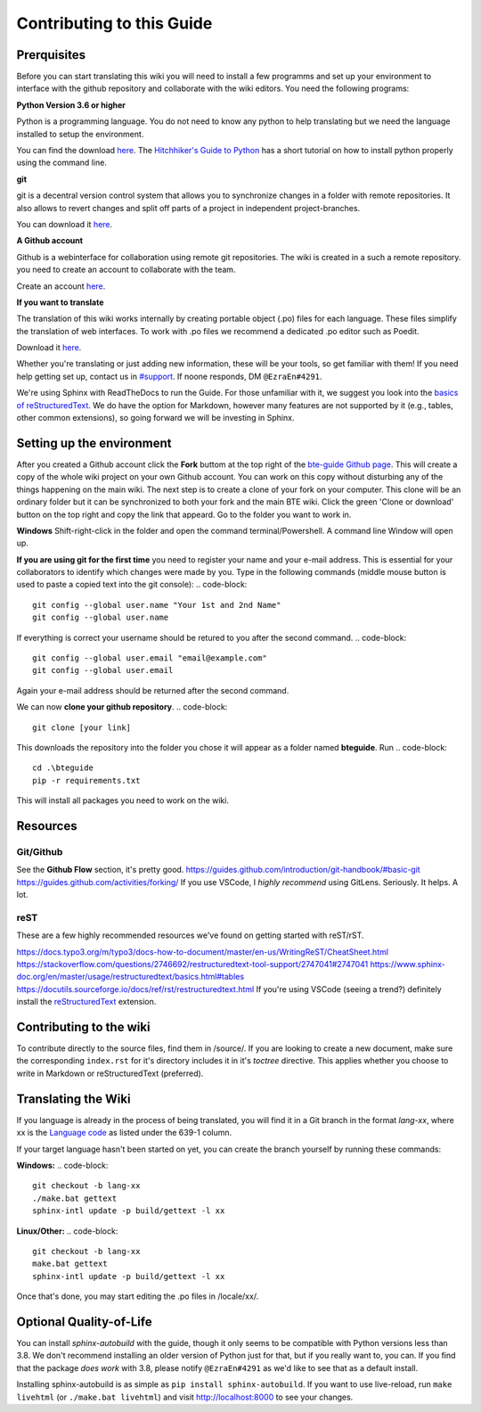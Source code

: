 Contributing to this Guide
==========================

Prerquisites
------------

Before you can start translating this wiki you will need to install a few programms and set up your environment to interface with the github repository and collaborate with the wiki editors. You need the following programs:

**Python Version 3.6 or higher**

Python is a programming language. You do not need to know any python to help translating but we need the language installed to setup the environment.

You can find the download `here <https://www.python.org/downloads/>`_. The `Hitchhiker's Guide to Python <https://docs.python-guide.org/starting/installation/>`_ has a short tutorial on how to install python properly using the command line.

**git**

git is a decentral version control system that allows you to synchronize changes in a folder with remote repositories. It also allows to revert changes and split off parts of a project in independent project-branches.

You can download it `here <https://git-scm.com/downloads>`_. 

**A Github account**

Github is a webinterface for collaboration using remote git repositories. The wiki is created in a such a remote repository. you need to create an account to collaborate with the team.

Create an account `here <https://github.com/>`_.

**If you want to translate**

The translation of this wiki works internally by creating portable object (.po) files for each language. These files simplify the translation of web interfaces. To work with .po files we recommend a dedicated .po editor such as Poedit.

Download it `here <https://poedit.net>`_.

Whether you're translating or just adding new information, these will be your tools, so get familiar with them! If you need help getting set up, contact us in `#support <https://discordapp.com/channels/690908396404080650/691034211464773684>`_. If noone responds, DM ``@EzraEn#4291``.

We're using Sphinx with ReadTheDocs to run the Guide. For those unfamiliar with it, we suggest you look into the `basics of reStructuredText <https://www.sphinx-doc.org/en/master/usage/restructuredtext/basics.html>`_. We do have the option for Markdown, however many features are not supported by it (e.g., tables, other common extensions), so going forward we will be investing in Sphinx.

Setting up the environment
--------------------------

After you created a Github account click the **Fork** buttom at the top right of the `bte-guide Github page <https://github.com/EzraEn1/bteguide>`_. This will create a copy of the whole wiki project on your own Github account. You can work on this copy without disturbing any of the things happening on the main wiki.
The next step is to create a clone of your fork on your computer. This clone will be an ordinary folder but it can be synchronized to both your fork and the main BTE wiki.
Click the green 'Clone or download' button on the top right and copy the link that appeard.
Go to the folder you want to work in.

**Windows**
Shift-right-click in the folder and open the command terminal/Powershell. A command line Window will open up.

**If you are using git for the first time** you need to register your name and your e-mail address. This is essential for your collaborators to identify which changes were made by you. Type in the following commands (middle mouse button is used to paste a copied text into the git console):
.. code-block::
    git config --global user.name "Your 1st and 2nd Name" 
    git config --global user.name

If everything is correct your username should be retured to you after the second command.
.. code-block::
    git config --global user.email "email@example.com"
    git config --global user.email

Again your e-mail address should be returned after the second command.

We can now **clone your github repository**.
.. code-block::
    git clone [your link] 

This downloads the repository into the folder you chose it will appear as a folder named **bteguide**. Run
.. code-block::
    cd .\bteguide
    pip -r requirements.txt

This will install all packages you need to work on the wiki.

Resources
---------

Git/Github
""""""""""
See the **Github Flow** section, it's pretty good.
https://guides.github.com/introduction/git-handbook/#basic-git
https://guides.github.com/activities/forking/
If you use VSCode, I `highly recommend` using GitLens. Seriously. It helps. A lot. 

reST
""""
These are a few highly recommended resources we've found on getting started with reST/rST.

https://docs.typo3.org/m/typo3/docs-how-to-document/master/en-us/WritingReST/CheatSheet.html
https://stackoverflow.com/questions/2746692/restructuredtext-tool-support/2747041#2747041
https://www.sphinx-doc.org/en/master/usage/restructuredtext/basics.html#tables
https://docutils.sourceforge.io/docs/ref/rst/restructuredtext.html
If you're using VSCode (seeing a trend?) definitely install the `reStructuredText <https://marketplace.visualstudio.com/items?itemName=lextudio.restructuredtext>`_ extension.

Contributing to the wiki
------------------------

To contribute directly to the source files, find them in /source/. 
If you are looking to create a new document, make sure the corresponding ``index.rst`` for it's directory includes it in it's `toctree` directive. This applies whether you choose to write in Markdown or reStructuredText (preferred). 

Translating the Wiki
---------------------



If you language is already in the process of being translated, you will find it in a Git branch in the format `lang-xx`, where xx is the `Language code <https://en.wikipedia.org/wiki/List_of_ISO_639-1_codes>`_ as listed under the 639-1 column.

If your target language hasn't been started on yet, you can create the branch yourself by running these commands:

**Windows:**
.. code-block::
    git checkout -b lang-xx
    ./make.bat gettext
    sphinx-intl update -p build/gettext -l xx

**Linux/Other:**
.. code-block::
    git checkout -b lang-xx
    make.bat gettext
    sphinx-intl update -p build/gettext -l xx

Once that's done, you may start editing the .po files in /locale/xx/.


Optional Quality-of-Life
------------------------

You can install `sphinx-autobuild` with the guide, though it only seems to be compatible with Python versions less than 3.8. We don't recommend installing an older version of Python just for that, but if you really want to, you can. If you find that the package `does work` with 3.8, please notify ``@EzraEn#4291`` as we'd like to see that as a default install. 

Installing sphinx-autobuild is as simple as ``pip install sphinx-autobuild``.
If you want to use live-reload, run ``make livehtml`` (or ``./make.bat livehtml``) and visit http://localhost:8000 to see your changes.